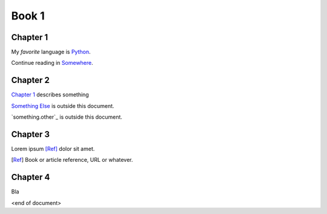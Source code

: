 ======
Book 1
======

Chapter 1
=========

My *favorite* language is Python_.

.. _Python: https://www.python.org/

Continue reading in `Somewhere <Chapter 4>`_.

Chapter 2
=========

`Chapter 1`_ describes something

`Something Else <something.other>`_ is outside this document.

`something.other`_ is outside this document.

Chapter 3
=========

Lorem ipsum [Ref]_ dolor sit amet.

.. [Ref] Book or article reference, URL or whatever.

Chapter 4
=========

Bla

<end of document>